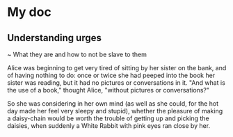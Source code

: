 
* My doc
** Understanding urges 
~ What they are and how to not be slave to them

Alice was beginning to get very tired of sitting by her sister on the bank, and of having nothing to do: once or twice she had peeped into the book her sister was reading, but it had no pictures or conversations in it. "And what is the use of a book," thought Alice, "without pictures or conversations?"

So she was considering in her own mind (as well as she could, for the hot day made her feel very sleepy and stupid), whether the pleasure of making a daisy-chain would be worth the trouble of getting up and picking the daisies, when suddenly a White Rabbit with pink eyes ran close by her.
